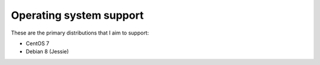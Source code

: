 ************************
Operating system support
************************

These are the primary distributions that I aim to support:

* CentOS 7
* Debian 8 (Jessie)

